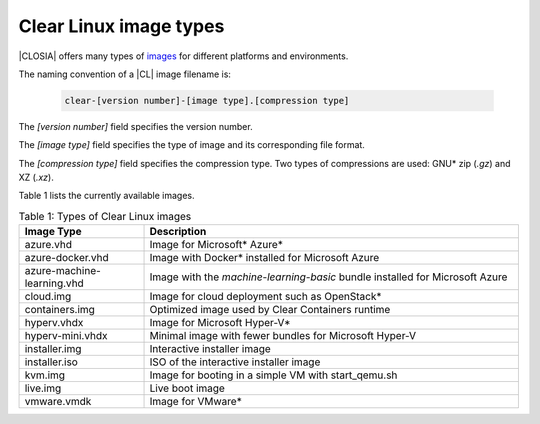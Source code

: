 .. _image-types:

Clear Linux image types
#######################

.. _image-types-content:

|CLOSIA| offers many types of `images`_ for different platforms and environments.

The naming convention of a |CL| image filename is:

  .. code-block:: console

      clear-[version number]-[image type].[compression type]

The *[version number]* field specifies the version number.

The *[image type]* field specifies the type of image and its corresponding
file format.

The *[compression type]* field specifies the compression type. Two types of
compressions are used: GNU\* zip (*.gz*) and XZ (*.xz*).

Table 1 lists the currently available images.

.. list-table:: Table 1: Types of Clear Linux images
   :widths: 20, 60
   :header-rows: 1

   * - Image Type
     - Description
   * - azure.vhd
     - Image for Microsoft\* Azure\*
   * - azure-docker.vhd
     - Image with Docker\* installed for Microsoft Azure
   * - azure-machine-learning.vhd
     - Image with the `machine-learning-basic` bundle installed for Microsoft
       Azure
   * - cloud.img
     - Image for cloud deployment such as OpenStack\*
   * - containers.img
     - Optimized image used by Clear Containers runtime
   * - hyperv.vhdx
     - Image for Microsoft Hyper-V\*
   * - hyperv-mini.vhdx
     - Minimal image with fewer bundles for Microsoft Hyper-V
   * - installer.img
     - Interactive installer image
   * - installer.iso
     - ISO of the interactive installer image
   * - kvm.img
     - Image for booting in a simple VM with start_qemu.sh
   * - live.img
     - Live boot image
   * - vmware.vmdk
     - Image for VMware\*

.. _images: https://download.clearlinux.org/image

